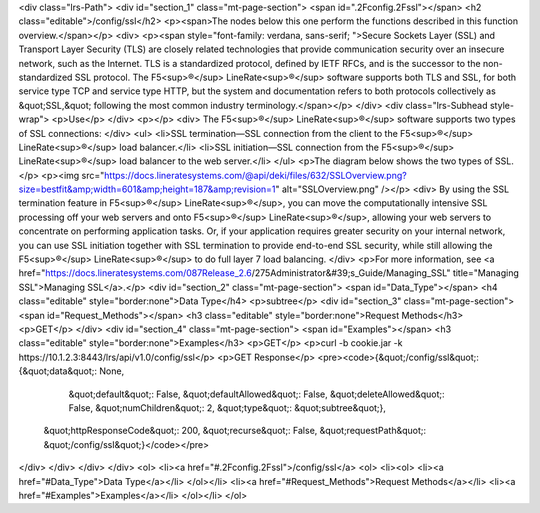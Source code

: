 <div class="lrs-Path">
<div id="section_1" class="mt-page-section">
<span id=".2Fconfig.2Fssl"></span>
<h2 class="editable">/config/ssl</h2>
<p><span>The nodes below this one perform the functions described in this function overview.</span></p>
<div>
<p><span style="font-family: verdana, sans-serif; ">Secure Sockets Layer (SSL) and Transport Layer Security (TLS) are closely related technologies that provide communication security over an insecure network, such as the Internet. TLS is a standardized protocol, defined by IETF RFCs, and is the successor to the non-standardized SSL protocol. The F5<sup>®</sup> LineRate<sup>®</sup> software supports both TLS and SSL, for both service type TCP and service type HTTP, but the system and documentation refers to both protocols collectively as &quot;SSL,&quot; following the most common industry terminology.​​</span></p>
</div>
<div class="lrs-Subhead style-wrap">
<p>Use</p>
</div>
<p></p>
<div>
The F5<sup>®</sup> LineRate<sup>®</sup> software supports two types of SSL connections:
</div>
<ul>
<li>SSL termination—SSL connection from the client to the F5<sup>®</sup> LineRate<sup>®</sup> load balancer.</li>
<li>SSL initiation—SSL connection from the F5<sup>®</sup> LineRate<sup>®</sup> load balancer to the web server.</li>
</ul>
<p>The diagram below shows the two types of SSL.</p>
<p><img src="https://docs.lineratesystems.com/@api/deki/files/632/SSLOverview.png?size=bestfit&amp;width=601&amp;height=187&amp;revision=1" alt="SSLOverview.png" /></p>
<div>
By using the SSL termination feature in F5<sup>®</sup> LineRate<sup>®</sup>, you can move the computationally intensive SSL processing off your web servers and onto F5<sup>®</sup> LineRate<sup>®</sup>, allowing your web servers to concentrate on performing application tasks. Or, if your application requires greater security on your internal network, you can use SSL initiation together with SSL termination to provide end-to-end SSL security, while still allowing the F5<sup>®</sup> LineRate<sup>®</sup> to do full layer 7 load balancing.
</div>
<p>For more information, see <a href="https://docs.lineratesystems.com/087Release_2.6/275Administrator&#39;s_Guide/Managing_SSL" title="Managing SSL">Managing SSL</a>.</p>
<div id="section_2" class="mt-page-section">
<span id="Data_Type"></span>
<h4 class="editable" style="border:none">Data Type</h4>
<p>subtree</p>
<div id="section_3" class="mt-page-section">
<span id="Request_Methods"></span>
<h3 class="editable" style="border:none">Request Methods</h3>
<p>GET</p>
</div>
<div id="section_4" class="mt-page-section">
<span id="Examples"></span>
<h3 class="editable" style="border:none">Examples</h3>
<p>GET</p>
<p>curl -b cookie.jar -k https://10.1.2.3:8443/lrs/api/v1.0/config/ssl</p>
<p>GET Response</p>
<pre><code>{&quot;/config/ssl&quot;: {&quot;data&quot;: None,
                  &quot;default&quot;: False,
                  &quot;defaultAllowed&quot;: False,
                  &quot;deleteAllowed&quot;: False,
                  &quot;numChildren&quot;: 2,
                  &quot;type&quot;: &quot;subtree&quot;},
 &quot;httpResponseCode&quot;: 200,
 &quot;recurse&quot;: False,
 &quot;requestPath&quot;: &quot;/config/ssl&quot;}</code></pre>
</div>
</div>
</div>
</div>
<ol>
<li><a href="#.2Fconfig.2Fssl">/config/ssl</a>
<ol>
<li><ol>
<li><a href="#Data_Type">Data Type</a></li>
</ol></li>
<li><a href="#Request_Methods">Request Methods</a></li>
<li><a href="#Examples">Examples</a></li>
</ol></li>
</ol>
